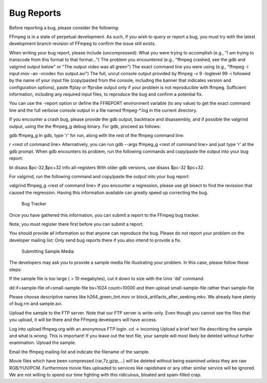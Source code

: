 Bug Reports
================

Before reporting a bug, please consider the following:

FFmpeg is in a state of perpetual development.
As such, if you wish to query or report a bug, you must try with the latest development branch revision of FFmpeg to confirm the issue still exists.

When writing your bug report, please include (uncompressed):
What you were trying to accomplish (e.g., "I am trying to transcode from this format to that format...")
The problem you encountered (e.g., "ffmpeg crashed, see the gdb and valgrind output below" or "The output video was all green")
The exact command line you were using (e.g., "ffmpeg -i input.mov -an -vcodec foo output.avi")
The full, uncut console output provided by ffmpeg -v 9 -loglevel 99 -i  followed by the name of your input file (copy/pasted from the console, including the banner that indicates version and configuration options), paste ffplay or ffprobe output only if your problem is not reproducible with ffmpeg.
Sufficient information, including any required input files, to reproduce the bug and confirm a potential fix.

You can use the -report option or define the FFREPORT environment variable (to any value) to get the exact command line and the full verbose console output in a file named ffmpeg-*.log in the current directory.

If you encounter a crash bug, please provide the gdb output, backtrace and disassembly, and if possible the valgrind output, using the the ffmpeg_g debug binary.
For gdb, proceed as follows:

gdb ffmpeg_g
In gdb, type 'r' for run, along with the rest of the ffmpeg command line:

r <rest of command line>
Alternatively, you can run gdb --args ffmpeg_g <rest of command line> and just type 'r' at the gdb prompt.
When gdb encounters its problem, run the following commands and copy/paste the output into your bug report:

bt
disass $pc-32,$pc+32
info all-registers
With older gdb versions, use disass $pc-32 $pc+32.

For valgrind, run the following command and copy/paste the output into your bug report:

valgrind ffmpeg_g <rest of command line>
If you encounter a regression, please use git bisect to find the revission that caused the regression. Having this information available can greatly speed up correcting the bug.
   Bug Tracker
Once you have gathered this information, you can submit a report to the FFmpeg bug tracker.

Note, you must register there first before you can submit a report.

You should provide all information so that anyone can reproduce the bug.
Please do not report your problem on the developer mailing list:
Only send bug reports there if you also intend to provide a fix.

   Submitting Sample Media
The developers may ask you to provide a sample media file illustrating your problem. In this case, please follow these steps:

If the sample file is too large ( > 10 megabytes), cut it down to size with the Unix 'dd' command:

dd if=sample-file of=small-sample-file bs=1024 count=10000
and then upload small-sample-file rather than sample-file

Please choose descriptive names like h264_green_tint.mov or block_artifacts_after_seeking.mkv. We already have plenty of bug.rm and sample.avi.

Upload the sample to the FTP server. Note that our FTP server is write-only. Even though you cannot see the files that you upload, it will be there and the FFmpeg developers will have access.

Log into upload.ffmpeg.org with an anonymous FTP login.
cd -> incoming
Upload a brief text file describing the sample and what is wrong. This is important! If you leave out the text file, your sample will most likely be deleted without further examination.
Upload the sample.


Email the ffmpeg mailing list and indicate the filename of the sample.

Movie files which have been compressed (rar,7z,gzip,...) will be deleted without being examined unless they are raw RGB/YUV/PCM.
Furthermore movie files uploaded to services like rapidshare or any other similar service will be ignored. We are not willing to spend our time fighting with this ridiculous, bloated and spam-filled crap.
